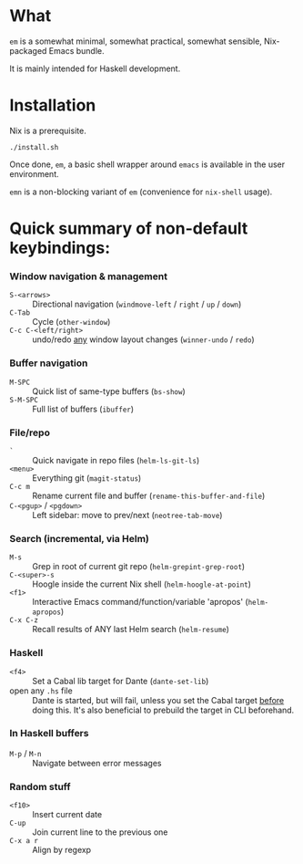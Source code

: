 * What

  =em= is a somewhat minimal, somewhat practical, somewhat sensible, Nix-packaged Emacs bundle.

  It is mainly intended for Haskell development.

* Installation

  Nix is a prerequisite.

  : ./install.sh

  Once done, =em=, a basic shell wrapper around =emacs= is available in the user environment.

  =emn= is a non-blocking variant of =em= (convenience for =nix-shell= usage).

* Quick summary of non-default keybindings:

*** Window navigation & management
    - =S-<arrows>= ::         Directional navigation (=windmove-left= / =right= / =up= / =down=)
    - =C-Tab= ::              Cycle (=other-window=)
    - =C-c C-<left/right>= :: undo/redo _any_ window layout changes (=winner-undo= / =redo=)

*** Buffer navigation
    - =M-SPC= ::              Quick list of same-type buffers (=bs-show=)
    - =S-M-SPC= ::            Full list of buffers (=ibuffer=)

*** File/repo
    - =`= ::                  Quick navigate in repo files (=helm-ls-git-ls=)
    - =<menu>= ::             Everything git (=magit-status=)
    - =C-c m= ::              Rename current file and buffer (=rename-this-buffer-and-file=)
    - =C-<pgup>= / =<pgdown>= :: Left sidebar: move to prev/next (=neotree-tab-move=)

*** Search (incremental, via Helm)
    - =M-s= ::                Grep in root of current git repo (=helm-grepint-grep-root=)
    - =C-<super>-s= ::        Hoogle inside the current Nix shell (=helm-hoogle-at-point=)
    - =<f1>= ::               Interactive Emacs command/function/variable 'apropos' (=helm-apropos=)
    - =C-x C-z= ::            Recall results of ANY last Helm search (=helm-resume=)

*** Haskell
    - =<f4>= ::               Set a Cabal lib target for Dante (=dante-set-lib=)
    - open any =.hs= file ::  Dante is started, but will fail, unless you set
                              the Cabal target _before_ doing this.
                              It's also beneficial to prebuild the target in CLI
                              beforehand.
*** In Haskell buffers
    - =M-p= / =M-n= ::        Navigate between error messages

*** Random stuff
    - =<f10>= ::              Insert current date
    - =C-up= ::               Join current line to the previous one
    - =C-x a r= ::            Align by regexp
